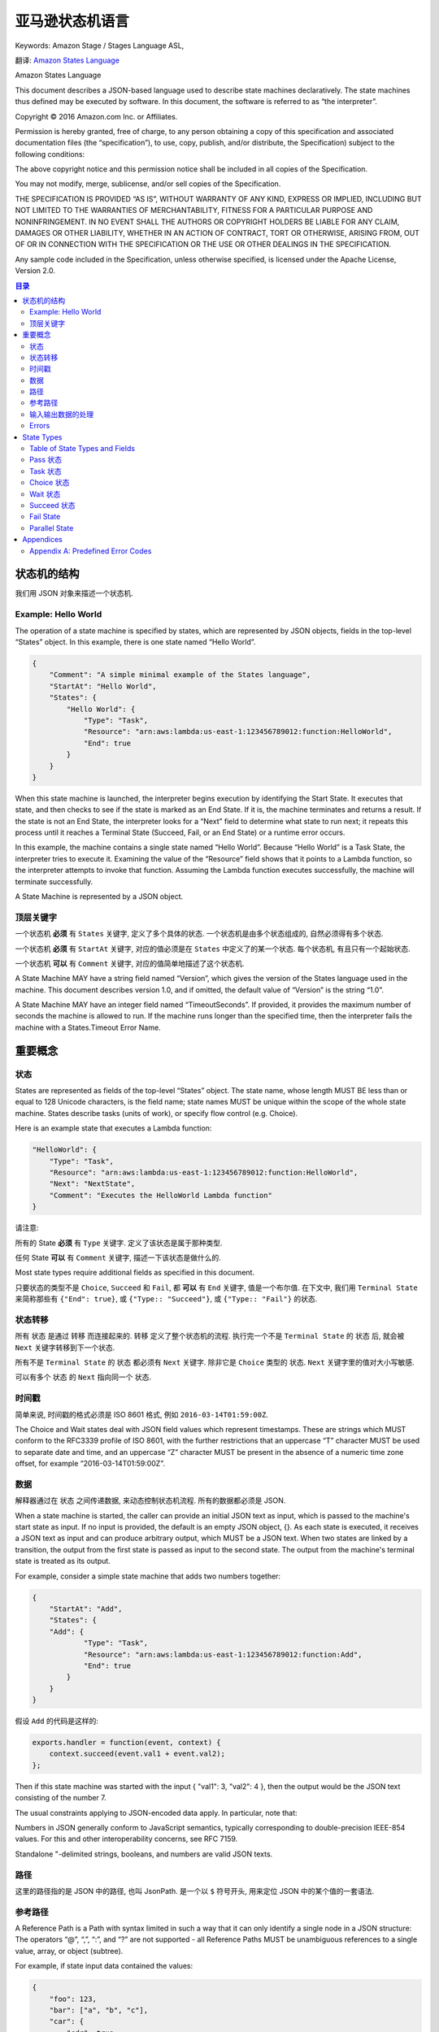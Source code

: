 亚马逊状态机语言
==============================================================================
Keywords: Amazon Stage / Stages Language ASL,

翻译: `Amazon States Language <https://states-language.net/spec.html>`_

Amazon States Language

This document describes a JSON-based language used to describe state machines declaratively. The state machines thus defined may be executed by software. In this document, the software is referred to as “the interpreter”.

Copyright © 2016 Amazon.com Inc. or Affiliates.

Permission is hereby granted, free of charge, to any person obtaining a copy of this specification and associated documentation files (the “specification”), to use, copy, publish, and/or distribute, the Specification) subject to the following conditions:

The above copyright notice and this permission notice shall be included in all copies of the Specification.

You may not modify, merge, sublicense, and/or sell copies of the Specification.

THE SPECIFICATION IS PROVIDED “AS IS”, WITHOUT WARRANTY OF ANY KIND, EXPRESS OR IMPLIED, INCLUDING BUT NOT LIMITED TO THE WARRANTIES OF MERCHANTABILITY, FITNESS FOR A PARTICULAR PURPOSE AND NONINFRINGEMENT. IN NO EVENT SHALL THE AUTHORS OR COPYRIGHT HOLDERS BE LIABLE FOR ANY CLAIM, DAMAGES OR OTHER LIABILITY, WHETHER IN AN ACTION OF CONTRACT, TORT OR OTHERWISE, ARISING FROM, OUT OF OR IN CONNECTION WITH THE SPECIFICATION OR THE USE OR OTHER DEALINGS IN THE SPECIFICATION.​

Any sample code included in the Specification, unless otherwise specified, is licensed under the Apache License, Version 2.0.


.. contents:: 目录
    :depth: 2
    :local:


状态机的结构
------------------------------------------------------------------------------

我们用 JSON 对象来描述一个状态机.


Example: Hello World
~~~~~~~~~~~~~~~~~~~~~~~~~~~~~~~~~~~~~~~~~~~~~~~~~~~~~~~~~~~~~~~~~~~~~~~~~~~~~~

The operation of a state machine is specified by states, which are represented by JSON objects, fields in the top-level “States” object. In this example, there is one state named “Hello World”.


.. code-block:: python

    {
        "Comment": "A simple minimal example of the States language",
        "StartAt": "Hello World",
        "States": {
            "Hello World": {
                "Type": "Task",
                "Resource": "arn:aws:lambda:us-east-1:123456789012:function:HelloWorld",
                "End": true
            }
        }
    }

When this state machine is launched, the interpreter begins execution by identifying the Start State. It executes that state, and then checks to see if the state is marked as an End State. If it is, the machine terminates and returns a result. If the state is not an End State, the interpreter looks for a “Next” field to determine what state to run next; it repeats this process until it reaches a Terminal State (Succeed, Fail, or an End State) or a runtime error occurs.

In this example, the machine contains a single state named “Hello World”. Because “Hello World” is a Task State, the interpreter tries to execute it. Examining the value of the “Resource” field shows that it points to a Lambda function, so the interpreter attempts to invoke that function. Assuming the Lambda function executes successfully, the machine will terminate successfully.

A State Machine is represented by a JSON object.


顶层关键字
~~~~~~~~~~~~~~~~~~~~~~~~~~~~~~~~~~~~~~~~~~~~~~~~~~~~~~~~~~~~~~~~~~~~~~~~~~~~~~

一个状态机 **必须** 有 ``States`` 关键字, 定义了多个具体的状态. 一个状态机是由多个状态组成的, 自然必须得有多个状态.

一个状态机 **必须** 有 ``StartAt`` 关键字, 对应的值必须是在 ``States`` 中定义了的某一个状态. 每个状态机, 有且只有一个起始状态.

一个状态机 **可以** 有 ``Comment`` 关键字, 对应的值简单地描述了这个状态机.

A State Machine MAY have a string field named “Version”, which gives the version of the States language used in the machine. This document describes version 1.0, and if omitted, the default value of “Version” is the string “1.0”.

A State Machine MAY have an integer field named “TimeoutSeconds”. If provided, it provides the maximum number of seconds the machine is allowed to run. If the machine runs longer than the specified time, then the interpreter fails the machine with a States.Timeout Error Name.


重要概念
------------------------------------------------------------------------------

状态
~~~~~~~~~~~~~~~~~~~~~~~~~~~~~~~~~~~~~~~~~~~~~~~~~~~~~~~~~~~~~~~~~~~~~~~~~~~~~~

States are represented as fields of the top-level “States” object. The state name, whose length MUST BE less than or equal to 128 Unicode characters, is the field name; state names MUST be unique within the scope of the whole state machine. States describe tasks (units of work), or specify flow control (e.g. Choice).

Here is an example state that executes a Lambda function:

.. code-block:: python

    "HelloWorld": {
        "Type": "Task",
        "Resource": "arn:aws:lambda:us-east-1:123456789012:function:HelloWorld",
        "Next": "NextState",
        "Comment": "Executes the HelloWorld Lambda function"
    }


请注意:

所有的 State **必须** 有 ``Type`` 关键字. 定义了该状态是属于那种类型.

任何 State **可以** 有 ``Comment`` 关键字, 描述一下该状态是做什么的.

Most state types require additional fields as specified in this document.

只要状态的类型不是 ``Choice``, ``Succeed`` 和 ``Fail``, 都 **可以** 有 ``End`` 关键字, 值是一个布尔值. 在下文中, 我们用 ``Terminal State`` 来简称那些有 ``{"End": true}``, 或 ``{"Type:: "Succeed"}``, 或 ``{"Type:: "Fail"}`` 的状态.


状态转移
~~~~~~~~~~~~~~~~~~~~~~~~~~~~~~~~~~~~~~~~~~~~~~~~~~~~~~~~~~~~~~~~~~~~~~~~~~~~~~

所有 ``状态`` 是通过 ``转移`` 而连接起来的. ``转移`` 定义了整个状态机的流程. 执行完一个不是 ``Terminal State`` 的 ``状态`` 后, 就会被 ``Next`` 关键字转移到下一个状态.

所有不是 ``Terminal State`` 的 ``状态`` 都必须有 ``Next`` 关键字. 除非它是 ``Choice`` 类型的 ``状态``. ``Next`` 关键字里的值对大小写敏感.

可以有多个 ``状态`` 的 ``Next`` 指向同一个 ``状态``.


时间戳
~~~~~~~~~~~~~~~~~~~~~~~~~~~~~~~~~~~~~~~~~~~~~~~~~~~~~~~~~~~~~~~~~~~~~~~~~~~~~~

简单来说, 时间戳的格式必须是 ISO 8601 格式, 例如 ``2016-03-14T01:59:00Z``.

The Choice and Wait states deal with JSON field values which represent timestamps. These are strings which MUST conform to the RFC3339 profile of ISO 8601, with the further restrictions that an uppercase “T” character MUST be used to separate date and time, and an uppercase “Z” character MUST be present in the absence of a numeric time zone offset, for example “2016-03-14T01:59:00Z”.


数据
~~~~~~~~~~~~~~~~~~~~~~~~~~~~~~~~~~~~~~~~~~~~~~~~~~~~~~~~~~~~~~~~~~~~~~~~~~~~~~

解释器通过在 ``状态`` 之间传递数据, 来动态控制状态机流程. 所有的数据都必须是 JSON.

When a state machine is started, the caller can provide an initial JSON text as input, which is passed to the machine's start state as input. If no input is provided, the default is an empty JSON object, {}. As each state is executed, it receives a JSON text as input and can produce arbitrary output, which MUST be a JSON text. When two states are linked by a transition, the output from the first state is passed as input to the second state. The output from the machine's terminal state is treated as its output.

For example, consider a simple state machine that adds two numbers together:

.. code-block:: python

    {
        "StartAt": "Add",
        "States": {
        "Add": {
                "Type": "Task",
                "Resource": "arn:aws:lambda:us-east-1:123456789012:function:Add",
                "End": true
            }
        }
    }

假设 ``Add`` 的代码是这样的:

.. code-block:: javascript

    exports.handler = function(event, context) {
        context.succeed(event.val1 + event.val2);
    };

Then if this state machine was started with the input { "val1": 3, "val2": 4 }, then the output would be the JSON text consisting of the number 7.

The usual constraints applying to JSON-encoded data apply. In particular, note that:

Numbers in JSON generally conform to JavaScript semantics, typically corresponding to double-precision IEEE-854 values. For this and other interoperability concerns, see RFC 7159.

Standalone "-delimited strings, booleans, and numbers are valid JSON texts.


路径
~~~~~~~~~~~~~~~~~~~~~~~~~~~~~~~~~~~~~~~~~~~~~~~~~~~~~~~~~~~~~~~~~~~~~~~~~~~~~~

这里的路径指的是 JSON 中的路径, 也叫 JsonPath. 是一个以 ``$`` 符号开头, 用来定位 JSON 中的某个值的一套语法.


参考路径
~~~~~~~~~~~~~~~~~~~~~~~~~~~~~~~~~~~~~~~~~~~~~~~~~~~~~~~~~~~~~~~~~~~~~~~~~~~~~~

A Reference Path is a Path with syntax limited in such a way that it can only identify a single node in a JSON structure: The operators “@”, “,”, “:”, and “?” are not supported - all Reference Paths MUST be unambiguous references to a single value, array, or object (subtree).

For example, if state input data contained the values:

.. code-block:: python

    {
        "foo": 123,
        "bar": ["a", "b", "c"],
        "car": {
            "cdr": true
        }
    }

Then the following Reference Paths would return:

.. code-block:: javascript

    $.foo => 123
    $.bar => ["a", "b", "c"]
    $.car.cdr => true


Paths and Reference Paths are used by certain states, as specified later in this document, to control the flow of a state machine or to configure a state's settings or options.

Here are some examples of acceptable Reference Path syntax:

$.store.book
$.store\.book
$.\stor\e.boo\k
$.store.book.title
$.foo.\.bar
$.foo\@bar.baz\[\[.\?pretty
$.&Ж中.\uD800\uDF46
$.ledgers.branch[0].pending.count
$.ledgers.branch[0]
$.ledgers[0][22][315].foo
$['store']['book']
$['store'][0]['book']


输入输出数据的处理
~~~~~~~~~~~~~~~~~~~~~~~~~~~~~~~~~~~~~~~~~~~~~~~~~~~~~~~~~~~~~~~~~~~~~~~~~~~~~~

.. contents::
    :local:

就如我们之前所说的, 数据是通过 JSON 来传输的. 但是有些状态可能只需要数据中的一小部分. 并且, 当一个状态受到另一个状态的输入, 并将其当做输入时, 当前状态所希望的输入的数据格式, 可能与收到的完全不同. 所以我们可以对输入进行一些处理. 同样的我们也可以对该状态的输出做一些处理.

这些 ``InputPath``, ``Parameters``, ``OutputPath``, ``ResultPath`` 关键字就是用来帮助我们做处理的. 任何除了 ``Fail State`` 以外的状态, 都 **可以** 有 ``InputPath`` 和 ``OutputPath``. 任何会产生结果的状态, 都 **可以** 有 ``ResultPath`` 和 ``Parameters``: Pass State, Task State, and Parallel State.

In this discussion, “raw input” means the JSON text that is the input to a state. “Result” means the JSON text that a state generates, for example from external code invoked by a Task State, the combined result of the branches in a Parallel State, or the value of the “Result” field in a Pass state. “Effective input” means the input after the application of InputPath and Parameters, and “effective output” means the final state output after processing the result with ResultPath and OutputPath.


``InputPath``, ``Parameters``, ``ResultSelector``, ``OutputPath``
++++++++++++++++++++++++++++++++++++++++++++++++++++++++++++++++++++++++++++++

下面我们来详细解读一下与 输入输出 数据处理相关的关键字:

- ``InputPath``
- ``Parameter``
- ``ResultSelector``
- ``ResultPath``
- ``OutputPath``

我们以连续的 3 个 Lambda Function 为例. 我们将其称为 f1, f2, f3. 其中我们 **专注于观察位于中间的第二个 Lambda Function, f2**.

首先我们要区分两个概念, 一个是 Task State, 这个 State 本身就是 invoke 一个 Lambda Function. 另一个是实际的 Action, 这里就是 Lambda Function 本身. 我们将两者简称为 "State" 和 "Action". Action 很好理解, 实际进行运算的实体本身有一个 Input / Output, 我们叫做 "**Action IO**". 而 State 作为对 Action 的封装, 也有一个 Input / Output, 我们叫做 "**State IO**". 这两个概念是搞清楚 Step Function 中 Input / Output 的关键.

.. note::

    注意, Action IO, State IO 是笔者自创的概念, 只是为了便于说明和理解.

然后我们来了解一下在一个 Task State 被执行的过程中, Input / Output 数据是如何被传递的. 这里我们要参考一个 `官方的流程图 <https://docs.aws.amazon.com/step-functions/latest/dg/ouconcepts-input-output-filtering.html>`_

1. 从上一个 State 接收 Output. 这将作为我们的 "State Input"
2. "State Input" 经过 "一些 Input 处理" 变成了 "Action Input"
3. "Action Input" 被真正计算单元所执行, 返回了 "Action Output"
4. "Action Output" 经过 "一些 Ouput 处理" 变成了 "State Output" 返回, 并传递给下一个 State 作为它的 Input

可以看出, 这套流程中的 "一些处理" 才是真正的关键. 下面我们详细了解一下我们有哪些手段可以对输入和输出进行处理.

首先我们要理解一个概念 "Payload Template". 其实这就是大名鼎鼎的 Linux 下 JSON 处理工具 `jq <https://stedolan.github.io/jq/tutorial/>`_ 的选择器. 负责从一个 JSON 中选择部分数据, 经过简单计算, 构成一个新的 JSON.

- ``InputPath``: 选择 "State Input" 的 **单个 JSON 节点** 作为 "Action Input"
- ``Parameter``: 使用 "Payload Template" 从 "State Input" 中选择数据并生成 "Action Input"
- ``OutputPath``: 和 ``InputPath`` 类似, 选择 "Action Output" 的 **单个 JSON 节点** 作为 "State Output"
- ``ResultSelector``: 使用 "Payload Template" 从 "Action Output" 中选择数据并生成 "State Output"
- ``ResultPath``: 有的时候我们希望在 Output 中带上 Input 的信息. ResultPath 就是做这件事的::

    # State Input
    {
        "master": {
            "detail": [1, 2, 3]
        }
    }

    # Action Output
    {
        "value": 6
    }

    # ResultPath
    $.master.result.sum

    # State Output
    {
        "master": {
            "detail": [1, 2, 3],
            "result": {
                "sum": {
                    "value": 6
                }
            }
        }
    }


1. The value of “InputPath” MUST be a Path, which is applied to a State’s raw input to select some or all of it; that selection is used by the state, for example in passing to Resources in Task States and Choices selectors in Choice States.

2. “Parameters” may have any value. Certain conventions described below allow values to be extracted from the effective input and embedded in the Parameters structure. If the “Parameters” field is provided, its value, after the extraction and embedding, becomes the effective input.

3. The value of “ResultPath” MUST be a Reference Path, which specifies the raw input’s combination with or replacement by the state’s result.

4. The value of “OutputPath” MUST be a Path, which is applied to the state’s output after the application of ResultPath, producing the effective output which serves as the raw input for the next state.

Note that JsonPath can yield multiple values when applied to an input JSON text. For example, given the text::

    { "a": [1, 2, 3, 4] }

Then if the JsonPath $.a[0,1] is appplied, the result will be two JSON texts, 1 and 2. When this happens, to produce the effective input, the interpreter gathers the texts into an array, so in this example the state would see the input::

    [ 1, 2 ]

The same rule applies to OutputPath processing; if the OutputPath result contains multiple values, the effective output is a JSON array containing all of them.

The ResultPath field’s value is a Reference Path that specifies where to place the result, relative to the raw input. If the input has a field which matches the ResultPath value, then in the output, that field is discarded and overwritten by the state output. Otherwise, a new field is created in the state output.

If the value of InputPath is null, that means that the raw input is discarded, and the effective input for the state is an empty JSON object, {}. Note that having a value of null is different from the InputPath field being absent.

If the value of of ResultPath is null, that means that the state’s own raw output is discarded and its raw input becomes its result.

If the value of OutputPath is null, that means the input and result are discarded, and the effective output from the state is an empty JSON object, {}.


默认值
++++++++++++++++++++++++++++++++++++++++++++++++++++++++++++++++++++++++++++++

Each of InputPath, Parameters, ResultPath, and OutputPath are optional. The default value of InputPath is “$”, so by default the effective input is just the raw input. The default value of ResultPath is “$”, so by default a state’s result overwrites and replaces the input. The default value of OutputPath is “$”, so by default a state’s effective output is the result of processing ResultPath.

Parameters has no default value. If it is absent, it has no effect on the effective input.

Therefore, if none of InputPath, Parameters, ResultPath, or OutputPath are supplied, a state consumes the raw input as provided and passes its result to the next state.


Input/Output Processing Examples
++++++++++++++++++++++++++++++++++++++++++++++++++++++++++++++++++++++++++++++

Consider the example given above, of a Lambda task that sums a pair of numbers. As presented, its input is: ``{ "val1": 3, "val2": 4 }`` and its output is: 7.

Suppose the input is little more complex:

.. code-block:: python

    {
        "title": "Numbers to add",
        "numbers": { "val1": 3, "val2": 4 }
    }

Then suppose we modify the state definition by adding:

.. code-block:: python

    "InputPath": "$.numbers",
    "ResultPath": "$.sum"

And finally,suppose we simplify Line 4 of the Lambda function to read as follows: ``return JSON.stringify(total)``. This is probably a better form of the function, which should really only care about doing math and not care how its result is labeled.

In this case, the output would be:

.. code-block:: python

    {
        "title": "Numbers to add",
        "numbers": { "val1": 3, "val2": 4 },
        "sum": 7
    }

The interpreter might need to construct multiple levels of JSON object to achieve the desired effect. Suppose the input to some Task state is:

.. code-block:: python

    { "a": 1 }

Suppose the output from the Task is “Hi!”, and the value of the “ResultPath” field is “$.b.greeting”. Then the output from the state would be:

.. code-block:: python

    {
        "a": 1,
        "b": {
            "greeting": "Hi!"
        }
    }


Parameters
++++++++++++++++++++++++++++++++++++++++++++++++++++++++++++++++++++++++++++++

The value of the ``Parameters`` field (after processing described below) becomes the effective input. Consider the following Task state:

.. code-block:: python

    "X": {
        "Type": "Task",
        "Resource": "arn:aws:swf:us-east-1:123456789012:task:X",
        "Next": "Y",
        "Parameters": {
            "first": 88,
            "second": 99
        }
    }

In this case, the effective input to the code identified in the Resource field would be the object with “first” and “second” fields which is the value of the “Parameters” field.

Values from the effective input can be inserted into the “Parameters” field with a combination of a field-naming convention and JsonPath.

If any JSON object within the value of Parameters (however deeply nested) has a field whose name ends with the characters “.$”, its value MUST be a Path. In this case, the Path is applied to the effective input and the result is called the Extracted Value.

If the path is legal but cannot be applied successfully the Interpreter fails the machine execution with an Error Name of “States.ParameterPathFailure”.

When a field name ends with “.$” and its value can be used to generate an Extracted Value as described above, the field is replaced within the Parameters value by another field whose name is the original name minus the “.$” suffix, and whose value is the Extracted Value.

Consider this example:

.. code-block:: python

    "X": {
        "Type": "Task",
        "Resource": "arn:aws:swf:us-east-1:123456789012:task:X",
        "Next": "Y",
        "Parameters": {
            "flagged": true,
            "parts": {
                "first.$": "$.vals[0]",
                "last3.$": "$.vals[3:]"
            }
        }
    }

Suppose that the input to the state is as follows:

.. code-block:: python

    {
        "flagged": 7,
        "vals": [0, 10, 20, 30, 40, 50]
    }

In this case, the effective input to the code identified in the Resource field would be as follows:

.. code-block:: python

    {
        "flagged": true,
        "parts": {
            "first": 0,
            "last3": [30, 40, 50]
        }
    }

Runtime Errors
++++++++++++++++++++++++++++++++++++++++++++++++++++++++++++++++++++++++++++++

Suppose a state’s input is the string "foo", and its “ResultPath” field has the value “$.x”. Then ResultPath cannot apply and the Interpreter fails the machine with Error Name of “States.ResultPathMatchFailure”.


Errors
~~~~~~~~~~~~~~~~~~~~~~~~~~~~~~~~~~~~~~~~~~~~~~~~~~~~~~~~~~~~~~~~~~~~~~~~~~~~~~

.. contents::
    :local:

Any state can encounter runtime errors. Errors can arise because of state machine definition issues (e.g. the “ResultPath” problem discussed immediately above), task failures (e.g. an exception thrown by a Lambda function) or because of transient issues, such as network partition events.

When a state reports an error, the default course of action for the interpreter is to fail the whole state machine.


Error representation
++++++++++++++++++++++++++++++++++++++++++++++++++++++++++++++++++++++++++++++

Errors are identified by case-sensitive strings, called Error Names. The States language defines a set of built-in strings naming well-known errors, all of which begin with the prefix “States.”; see Appendix A.

States MAY report errors with other names, which MUST NOT begin with the prefix “States.”.


Retrying after error
++++++++++++++++++++++++++++++++++++++++++++++++++++++++++++++++++++++++++++++

Task States and Parallel States MAY have a field named “Retry”, whose value MUST be an array of objects, called Retriers.

Each Retrier MUST contain a field named “ErrorEquals” whose value MUST be a non-empty array of Strings, which match Error Names.

When a state reports an error, the interpreter scans through the Retriers and, when the Error Name appears in the value of of a Retrier’s “ErrorEquals” field, implements the retry policy described in that Retrier.

An individual Retrier represents a certain number of retries, usually at increasing time intervals.

A Retrier MAY contain a field named “IntervalSeconds”, whose value MUST be a positive integer, representing the number of seconds before the first retry attempt (default value: 1); a field named “MaxAttempts” whose value MUST be a non-negative integer, representing the maximum number of retry attempts (default: 3); and a field named “BackoffRate”, a number which is the multiplier that increases the retry interval on each attempt (default: 2.0). The value of BackoffRate MUST be greater than or equal to 1.0.

Note that a “MaxAttempts” field whose value is 0 is legal, specifying that some error or errors should never be retried.

Here is an example of a Retry field which will make 2 retry attempts after waits of 3 and 4.5 seconds:

.. code-block:: python

    "Retry" : [
        {
            "ErrorEquals": [ "States.Timeout" ],
            "IntervalSeconds": 3,
            "MaxAttempts": 2,
            "BackoffRate": 1.5
        }
    ]

The reserved name “States.ALL” in a Retrier’s “ErrorEquals” field is a wild-card and matches any Error Name. Such a value MUST appear alone in the “ErrorEquals” array and MUST appear in the last Retrier in the “Retry” array.

Here is an example of a Retry field which will retry any error except for “States.Timeout”, using the default retry parameters.

.. code-block:: python

    "Retry" : [
        {
          "ErrorEquals": [ "States.Timeout" ],
          "MaxAttempts": 0
        },
        {
          "ErrorEquals": [ "States.ALL" ]
        }
    ]

If the error recurs more times than allowed for by the “MaxAttempts” field, retries cease and normal error handling resumes.


Complex retry scenarios
++++++++++++++++++++++++++++++++++++++++++++++++++++++++++++++++++++++++++++++

A Retrier’s parameters apply across all visits to that Retrier in the context of a single state execution. This is best illustrated by example; consider the following Task State:

.. code-block:: python

    "X": {
        "Type": "Task",
        "Resource": "arn:aws:swf:us-east-1:123456789012:task:X",
        "Next": "Y",
        "Retry": [
            {
                "ErrorEquals": ["ErrorA", "ErrorB"],
                "IntervalSeconds": 1,
                "BackoffRate": 2,
                "MaxAttempts": 2
            },
            {
                "ErrorEquals": ["ErrorC"],
                "IntervalSeconds": 5
            }
        ],
        "Catch": [
            {
                "ErrorEquals": ["States.ALL"],
                "Next": "Z"
            }
        ]
    }

Suppose that this task fails four successive times, throwing Error Names “ErrorA”, “ErrorB”, “ErrorC”, and “ErrorB”. The first two errors match the first retrier and cause waits of one and two seconds. The third error matches the second retrier and causes a wait of five seconds. The fourth error would match the first retrier but its “MaxAttempts” ceiling of two retries has already been reached, so that Retrier fails, and execution is redirected to the “Z” state via the “Catch” field.

Note that once the interpreter transitions to another state in any way, all the Retrier parameters reset.


Fallback 状态
++++++++++++++++++++++++++++++++++++++++++++++++++++++++++++++++++++++++++++++

Task 和 Parallel 状态 **可能** 会有一个叫做 ``Catch`` 的关键字. 它的值 **必须** 一个对象的列表, 我们称之为 ``Catchers``.

Task States and Parallel States MAY have a field named “Catch”, whose value MUST be an array of objects, called Catchers.

Each Catcher MUST contain a field named “ErrorEquals”, specified exactly as with the Retrier “ErrorEquals” field, and a field named “Next” whose value MUST be a string exactly matching a State Name.

When a state reports an error and either there is no Retry field, or retries have failed to resolve the error, the interpreter scans through the Catchers in array order, and when the Error Name appears in the value of a Catcher’s “ErrorEquals” field, transitions the machine to the state named in the value of the “Next” field.

The reserved name “States.ALL” appearing in a Retrier’s “ErrorEquals” field is a wild-card and matches any Error Name. Such a value MUST appear alone in the “ErrorEquals” array and MUST appear in the last Catcher in the “Catch” array.


Error output
++++++++++++++++++++++++++++++++++++++++++++++++++++++++++++++++++++++++++++++

When a state reports an error and it matches a Catcher, causing a transfer to another state, the state’s result (and thus the input to the state identified in the Catcher’s “Next” field) is a JSON object, called the Error Output. The Error Output MUST have a string-valued field named “Error”, containing the Error Name. It SHOULD have a string-valued field named “Cause”, containing human-readable text about the error.

A Catcher MAY have an “ResultPath” field, which works exactly like a state’s top-level “ResultPath”, and may be used to inject the Error Output into the state’s original input to create the input for the Catcher’s “Next” state. The default value, if the “ResultPath” field is not provided, is “$”, meaning that the output consists entirely of the Error Output.

Here is an example of a Catch field that will transition to the state named “RecoveryState” when a Lambda function throws an unhandled Java Exception, and otherwise to the “EndMachine” state, which is presumably Terminal.

Also in this example, if the first Catcher matches the Error Name, the input to “RecoveryState” will be the original state input, with the Error Output as the value of the top-level “error-info” field. For any other error, the input to “EndMachine” will just be the Error Output.

"Catch": [
  {
    "ErrorEquals": [ "java.lang.Exception" ],
    "ResultPath": "$.error-info",
    "Next": "RecoveryState"
  },
  {
    "ErrorEquals": [ "States.ALL" ],
    "Next": "EndMachine"
  }
]
Each Catcher can specifiy multiple errors to handle.

When a state has both Retry and Catch fields, the interpreter uses any appropriate Retriers first and only applies the a matching Catcher transition if the retry policy fails to resove the error.


State Types
------------------------------------------------------------------------------

.. contents::
    :depth: 1
    :local:

As a reminder, the state type is given by the value of the “Type” field, which MUST appear in every State object.


Table of State Types and Fields
~~~~~~~~~~~~~~~~~~~~~~~~~~~~~~~~~~~~~~~~~~~~~~~~~~~~~~~~~~~~~~~~~~~~~~~~~~~~~~

Many fields can appear in more than one state type. The table below summarizes which fields can appear in which states. It excludes fields that are specific to one state type.

States
Pass	Task	Choice	Wait	Succeed	Fail	Parallel
Type	Required	Required	Required	Required	Required	Required	Required
Comment	Allowed	Allowed	Allowed	Allowed	Allowed	Allowed	Allowed
InputPath, OutputPath	Allowed	Allowed	Allowed	Allowed	Allowed		Allowed
Parameters	Allowed	Allowed					Allowed
ResultPath	Allowed	Allowed					Allowed
One of: Next or "End":true	Required	Required		Required			Required
Retry, Catch		Allowed					Allowed


Pass 状态
~~~~~~~~~~~~~~~~~~~~~~~~~~~~~~~~~~~~~~~~~~~~~~~~~~~~~~~~~~~~~~~~~~~~~~~~~~~~~~

关键字 ``"Type":"Pass"``

 simply passes its input to its output, performing no work. Pass States are useful when constructing and debugging state machines.

A Pass State MAY have a field named “Result”. If present, its value is treated as the output of a virtual task, and placed as prescribed by the “ResultPath” field, if any, to be passed on to the next state. If “Result” is not provided, the output is the input. Thus if neither “Result” nor “ResultPath” are provided, the Pass state copies its input through to its output.

Here is an example of a Pass State that injects some fixed data into the state machine, probably for testing purposes.

.. code-block:: python

    "No-op": {
        "Type": "Pass",
        "Result": {
            "x-datum": 0.381018,
            "y-datum": 622.2269926397355
        },
        "ResultPath": "$.coords",
        "Next": "End"
    }

Suppose the input to this state were as follows:

.. code-block:: python

    {
      "georefOf": "Home"
    }

Then the output would be:

.. code-block:: python

    {
        "georefOf": "Home",
        "coords": {
            "x-datum": 0.381018,
            "y-datum": 622.2269926397355
        }
    }


Task 状态
~~~~~~~~~~~~~~~~~~~~~~~~~~~~~~~~~~~~~~~~~~~~~~~~~~~~~~~~~~~~~~~~~~~~~~~~~~~~~~

关键字 ``"Type": "Task"``. 执行 ``Resource`` 中的 Lambda 函数.

Here is an example:

.. code-block:: python

    "TaskState": {
        "Comment": "Task State example",
        "Type": "Task",
        "Resource": "arn:aws:swf:us-east-1:123456789012:task:HelloWorld",
        "Next": "NextState",
        "TimeoutSeconds": 300,
        "HeartbeatSeconds": 60
    }

A Task State MUST include a “Resource” field, whose value MUST be a URI that uniquely identifies the specific task to execute. The States language does not constrain the URI scheme nor any other part of the URI.

Tasks can optionally specify timeouts. Timeouts (the “TimeoutSeconds” and “HeartbeatSeconds” fields) are specified in seconds and MUST be positive integers. If provided, the “HeartbeatSeconds” interval MUST be smaller than the “TimeoutSeconds” value.

If not provided, the default value of “TimeoutSeconds” is 60.

If the state runs longer than the specified timeout, or if more time than the specified heartbeat elapses between heartbeats from the task, then the interpreter fails the state with a States.Timeout Error Name.


Choice 状态
~~~~~~~~~~~~~~~~~~~~~~~~~~~~~~~~~~~~~~~~~~~~~~~~~~~~~~~~~~~~~~~~~~~~~~~~~~~~~~

A Choice state (identified by "Type":"Choice") adds branching logic to a state machine.

A Choice state state MUST have a “Choices” field whose value is a non-empty array. Each element of the array is called a Choice Rule - an object containing a comparison operation and a “Next” field, whose value MUST match a state name.

The interpreter attempts pattern-matches against the Choice Rules in array order and transitions to the state specified in the “Next” field on the first Choice Rule where there is an exact match between the input value and a member of the comparison-operator array.

Here is an example of a Choice state, with some other states that it transitions to.

.. code-block:: python

    "ChoiceStateX": {
        "Type": "Choice",
        "Choices": [
            {
                "Not": {
                    "Variable": "$.type",
                    "StringEquals": "Private"
                },
                "Next": "Public"
            },
            {
                "And": [
                    {
                        "Variable": "$.value",
                        "NumericGreaterThanEquals": 20
                    },
                    {
                        "Variable": "$.value",
                        "NumericLessThan": 30
                    }
                ],
                "Next": "ValueInTwenties"
            }
        ],
        "Default": "DefaultState"
    },

    "Public": {
        "Type": "Task",
        "Resource": "arn:aws:lambda:us-east-1:123456789012:function:Foo",
        "Next": "NextState"
    },

    "ValueInTwenties": {
        "Type": "Task",
        "Resource": "arn:aws:lambda:us-east-1:123456789012:function:Bar",
        "Next": "NextState"
    },

    "DefaultState": {
        "Type": "Fail",
        "Cause": "No Matches!"
    }

In this example, suppose the machine is started with an input value of:

.. code-block:: python

    {
        "type": "private",
        "value": 22
    }

Then the interpreter will transition to the “ValueInTwenties” state, based on the “value” field.

Each choice rule MUST contain exactly one field containing a comparison operator. The following comparison operators are supported:

StringEquals

StringLessThan

StringGreaterThan

StringLessThanEquals

StringGreaterThanEquals

NumericEquals

NumericLessThan

NumericGreaterThan

NumericLessThanEquals

NumericGreaterThanEquals

BooleanEquals

TimestampEquals

TimestampLessThan

TimestampGreaterThan

TimestampLessThanEquals

TimestampGreaterThanEquals

And

Or

Not

For each of these operators, the field’s value MUST be a value of the appropriate type: String, number, boolean, or Timestamp.

The interpreter scans through the Choice Rules in a type-sensitive way, and will not attempt to match a numeric field to a string value. However, since Timestamp fields are logically strings, it is possible that a field which is thought of as a time-stamp could be matched by a “StringEquals” comparator.

Note that for interoperability, numeric comparisons should not be assumed to work with values outside the magnitude or precision representable using the IEEE 754-2008 “binary64” data type. In particular, integers outside of the range [-(253)+1, (253)-1] might fail to compare in the expected way.

The values of the “And” and “Or” operators MUST be non-empty arrays of Choice Rules that MUST NOT contain “Next” fields; the “Next” field can only appear in a top-level Choice Rule.

The value of a “Not” operator MUST be a single Choice Rule, that MUST NOT contain “Next” fields; the “Next” field can only appear in a top-level Choice Rule.

Choice states MAY have a “Default” field, which will execute if none of the Choice Rules match. The interpreter will raise a run-time States.NoChoiceMatched error if a “Choice” state fails to match a Choice Rule and no “Default” transition was specified.

Choice states MUST NOT be End states.


Wait 状态
~~~~~~~~~~~~~~~~~~~~~~~~~~~~~~~~~~~~~~~~~~~~~~~~~~~~~~~~~~~~~~~~~~~~~~~~~~~~~~

A Wait state (identified by "Type":"Wait") causes the interpreter to delay the machine from continuing for a specified time. The time can be specified as a wait duration, specified in seconds, or an absolute expiry time, specified as an ISO-8601 extended offset date-time format string.

For example, the following Wait state introduces a ten-second delay into a state machine:

"wait_ten_seconds" : {
  "Type" : "Wait",
  "Seconds" : 10,
  "Next": "NextState"
}
This waits until an absolute time:

"wait_until" : {
  "Type": "Wait",
  "Timestamp": "2016-03-14T01:59:00Z",
  "Next": "NextState"
}
The wait duration does not need to be hardcoded. Here is the same example, reworked to look up the timestamp time using a Reference Path to the data, which might look like { "expirydate": "2016-03-14T01:59:00Z" }:

"wait_until" : {
    "Type": "Wait",
    "TimestampPath": "$.expirydate",
    "Next": "NextState"
}
A Wait state MUST contain exactly one of ”Seconds”, “SecondsPath”, “Timestamp”, or “TimestampPath”.


Succeed 状态
~~~~~~~~~~~~~~~~~~~~~~~~~~~~~~~~~~~~~~~~~~~~~~~~~~~~~~~~~~~~~~~~~~~~~~~~~~~~~~

The Succeed State (identified by "Type":"Succeed") terminates a state machine successfully. The Succeed State is a useful target for Choice-state branches that don't do anything but terminate the machine.

Here is an example:

"SuccessState": {
  "Type": "Succeed"
}

Because Succeed States are terminal states, they have no “Next” field.


Fail State
~~~~~~~~~~~~~~~~~~~~~~~~~~~~~~~~~~~~~~~~~~~~~~~~~~~~~~~~~~~~~~~~~~~~~~~~~~~~~~

The Fail State (identified by "Type":"Fail") terminates the machine and marks it as a failure.

Here is an example:

"FailState": {
          "Type": "Fail",
          "Error": "ErrorA",
          "Cause": "Kaiju attack"
}
A Fail State MUST have a string field named “Error”, used to provide an error name that can be used for error handling (Retry/Catch), operational, or diagnostic purposes. A Fail State MUST have a string field named “Cause”, used to provide a human-readable message.

Because Fail States are terminal states, they have no “Next” field.


Parallel State
~~~~~~~~~~~~~~~~~~~~~~~~~~~~~~~~~~~~~~~~~~~~~~~~~~~~~~~~~~~~~~~~~~~~~~~~~~~~~~

The Parallel State (identified by "Type":"Parallel") causes parallel execution of "branches".

Here is an example:

"LookupCustomerInfo": {
  "Type": "Parallel",
  "Branches": [
    {
      "StartAt": "LookupAddress",
      "States": {
        "LookupAddress": {
          "Type": "Task",
          "Resource":
            "arn:aws:lambda:us-east-1:123456789012:function:AddressFinder",
          "End": true
        }
      }
    },
    {
      "StartAt": "LookupPhone",
      "States": {
        "LookupPhone": {
          "Type": "Task",
          "Resource":
            "arn:aws:lambda:us-east-1:123456789012:function:PhoneFinder",
          "End": true
        }
      }
    }
  ],
  "Next": "NextState"
}

A Parallel state causes the interpreter to execute each branch starting with the state named in its “StartAt” field, as concurrently as possible, and wait until each branch terminates (reaches a terminal state) before processing the Parallel state's “Next” field. In the above example, this means the interpreter waits for “LookupAddress” and “LookupPhoneNumber” to both finish before transitioning to “NextState”.

In the example above, the LookupAddress and LookupPhoneNumber branches are executed in parallel.

A Parallel State MUST contain a field named “Branches” which is an array whose elements MUST be objects. Each object MUST contain fields named “States” and “StartAt” whose meanings are exactly like those in the top level of a State Machine.

A state in a Parallel state branch “States” field MUST NOT have a “Next” field that targets a field outside of that “States” field. A state MUST NOT have a “Next” field which matches a state name inside a Parallel state branch’s “States” field unless it is also inside the same “States” field.

Put another way, states in a branch’s “States” field can transition only to each other, and no state outside of that “States” field can transition into it.

If any branch fails, due to an unhandled error or by transitioning to a Fail state, the entire Parallel state is considered to have failed and all the branches are terminated. If the error is not handled by the Parallel State, the interpreter should terminate the machine execution with an error.

The Parallel state passes its input (potentially as filtered by the “InputPath” field) as the input to each branch’s “StartAt” state. it generates output which is an array with one element for each branch containing the output from that branch. There is no requirement that all elements be of the same type.

The output array can be inserted into the input data using the state’s “ResultPath” field in the usual way.

For example, consider the following Parallel State:

"FunWithMath": {
  "Type": "Parallel",
  "Branches": [
    {
      "StartAt": "Add",
      "States": {
        "Add": {
          "Type": "Task",
          "Resource": "arn:aws:swf:::task:Add",
          "End": true
        }
      }
    },
    {
      "StartAt": "Subtract",
      "States": {
        "Subtract": {
          "Type": "Task",
          "Resource": "arn:aws:swf:::task:Subtract",
          "End": true
        }
      }
    }
  ],
  "Next": "NextState"
}
If the “FunWithMath” state was given the JSON array [3, 2] as input, then both the “Add” and “Subtract” states would receive that array as input. The output of “Add” would be 5, that of “Subtract” would be 1, and the output of the Parallel State would be a JSON array:

[ 5, 1 ]
If any branch fails, due to an unhandled error or by transitioning to a Fail state, the entire Parallel state is considered to have failed and all the branches are terminated. If the error is not handled by the Parallel State, the interpreter should terminate the machine execution with an error.

Appendices
------------------------------------------------------------------------------


Appendix A: Predefined Error Codes
~~~~~~~~~~~~~~~~~~~~~~~~~~~~~~~~~~~~~~~~~~~~~~~~~~~~~~~~~~~~~~~~~~~~~~~~~~~~~~

Code	Description
States.ALL
A wild-card which matches any Error Name.

States.Timeout
A Task State either ran longer than the “TimeoutSeconds” value, or failed to heartbeat for a time longer than the “HeartbeatSeconds” value.

States.TaskFailed
A Task State failed during the execution.

States.Permissions
A Task State failed because it had insufficient privileges to execute the specified code.

States.ResultPathMatchFailure
A state’s “ResultPath” field cannot be applied to the input the state received.

States.ParameterPathFailure
Within a state’s “Parameters” field, the attempt to replace a field whose name ends in “.$” using a Path failed.

States.BranchFailed
A branch of a Parallel state failed.

States.NoChoiceMatched
A Choice state failed to find a match for the condition field extracted from its input.